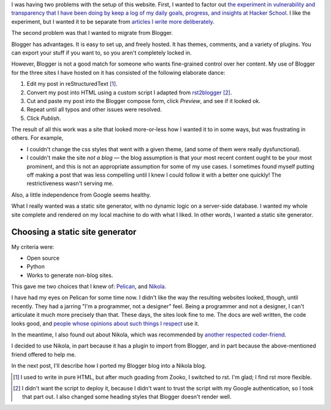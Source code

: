 .. title: Moving my site off of Blogger
.. slug: moving-my-site-off-of-blogger
.. date: 2014-07-08 16:48:18 UTC
.. tags: 
.. link: 
.. description: 
.. type: text

I was having two problems with the setup of this website.
First, I wanted to factor out `the experiment in vulnerability and transparency that I have been doing by keep a log of my daily goals, progress, and insights at Hacker School <http://www.subsymbol.org/journal/>`_.
I like the experiment, but I wanted it to be separate from `articles I write more deliberately <http://www.subsymbol.org/blog/>`_.

The second problem was that I wanted to migrate from Blogger.

Blogger has advantages.
It is easy to set up, and freely hosted.
It has themes, comments, and a variety of plugins.
You can export your stuff if you want to, so you aren't completely locked in.

However, Blogger is not a good match for someone who wants fine-grained control over her content.
My use of Blogger for the three sites I have hosted on it has consisted of the following elaborate dance:

#. Edit my post in reStructuredText [#]_. 
#. Convert my post into HTML using a custom script I adapted from `rst2blogger <https://pypi.python.org/pypi/rst2blogger>`_ [#]_.
#. Cut and paste my post into the Blogger compose form, click `Preview`, and see if it looked ok.
#. Repeat until all typos and other issues were resolved.
#. Click `Publish`.

The result of all this work was a site that looked more-or-less how I wanted it to in some ways, but was frustrating in others.
For example,

* I couldn't change the css styles that went with a given theme, (and some of them were really dysfunctional).
* I couldn't make the site *not a blog* — the blog assumption is that your most recent content ought to be your most prominent, and this is not an appropriate assumption for some of my use cases.
  I sometimes found myself putting off making a post that was less compelling until I knew I could follow it with a better one quickly!
  The restrictiveness wasn't serving me.

Also, a little independence from Google seems healthy.

What I really wanted was a static site generator, with no dynamic logic on a server-side database.
I wanted my whole site complete and rendered on my local machine to do with what I liked.
In other words, I wanted a static site generator.

Choosing a static site generator
==================================

My criteria were:

* Open source
* Python
* Works to generate non-blog sites.

This gave me two choices that I knew of: `Pelican <http://blog.getpelican.com/>`_, and `Nikola <http://getnikola.com/>`_.

I have had my eyes on Pelican for some time now.
I didn't like the way the resulting websites looked, though, until recently.
They had a jarring "I'm a programmer, not a designer" feel.
Being a programmer and not a designer, I can't articulate it much more precisely than that.
These days, the sites look fine to me.
The docs are well written, the code looks good, and `people whose opinions about such things I respect <http://www.lothar.com/blog/>`_ use it.

In the meantime, I also found out about Nikola,
which was recommended by `another respected coder-friend <https://github.com/punchagan>`_.

I decided to use Nikola, in part because it has a plugin to import from Blogger, and in part because the above-mentioned friend offered to help me.

In the next post, I'll describe how I ported my Blogger blog into a Nikola blog.


.. [#] I used to write in pure HTML, but after much goading from Zooko, I switched to rst.  I'm glad; I find rst more flexible.

.. [#] I didn't want the script to deploy it, because I didn't want to trust the script with my Google authentication, so I took that part out.  I also changed some heading styles that Blogger doesn't render well.
